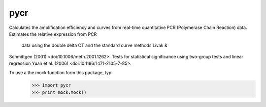 pycr
----
Calculates the amplification efficiency and curves from real-time quantitative
PCR (Polymerase Chain Reaction) data. Estimates the relative expression from PCR
 data using the double delta CT and the standard curve methods Livak &
Schmittgen (2001) <doi:10.1006/meth.2001.1262>. Tests for statistical
significance using two-group tests and linear regression Yuan et al. (2006)
<doi:10.1186/1471-2105-7-85>.

To use a the mock function form this package, typ
  >>> import pycr
  >>> print mock.mock()
